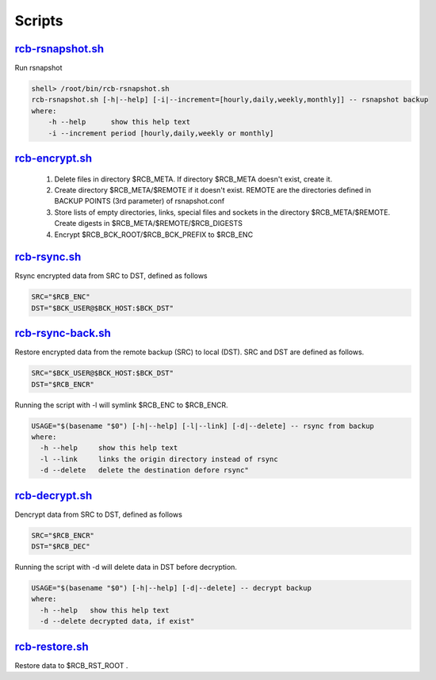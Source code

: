 Scripts
=======


`rcb-rsnapshot.sh <https://github.com/vbotka/rcb/blob/master/rcb-rsnapshot.sh>`_
--------------------------------------------------------------------------------

Run rsnapshot

.. code-block:: bash

  shell> /root/bin/rcb-rsnapshot.sh
  rcb-rsnapshot.sh [-h|--help] [-i|--increment=[hourly,daily,weekly,monthly]] -- rsnapshot backup
  where:
      -h --help      show this help text
      -i --increment period [hourly,daily,weekly or monthly]


`rcb-encrypt.sh <https://github.com/vbotka/rcb/blob/master/rcb-encrypt.sh>`_
----------------------------------------------------------------------------

   1. Delete files in directory $RCB_META. If directory $RCB_META doesn't exist, create it.
   
   2. Create directory $RCB_META/$REMOTE if it doesn't exist. REMOTE are the directories defined in BACKUP POINTS (3rd parameter) of rsnapshot.conf

   3. Store lists of empty directories, links, special files and sockets in the directory $RCB_META/$REMOTE. Create digests in $RCB_META/$REMOTE/$RCB_DIGESTS

   4. Encrypt $RCB_BCK_ROOT/$RCB_BCK_PREFIX to $RCB_ENC


`rcb-rsync.sh <https://github.com/vbotka/rcb/blob/master/rcb-rsync.sh>`_
--------------------------------------------------------------------------

Rsync encrypted data from SRC to DST, defined as follows

.. code-block:: bash

  SRC="$RCB_ENC"
  DST="$BCK_USER@$BCK_HOST:$BCK_DST"


`rcb-rsync-back.sh <https://github.com/vbotka/rcb/blob/master/rcb-rsync-back.sh>`_
------------------------------------------------------------------------------------

Restore encrypted data from the remote backup (SRC) to local (DST). SRC and DST are defined as follows.

.. code-block:: bash

  SRC="$BCK_USER@$BCK_HOST:$BCK_DST"
  DST="$RCB_ENCR"

Running the script with -l will symlink $RCB_ENC to $RCB_ENCR.

.. code-block:: bash

  USAGE="$(basename "$0") [-h|--help] [-l|--link] [-d|--delete] -- rsync from backup
  where:
    -h --help     show this help text
    -l --link     links the origin directory instead of rsync
    -d --delete   delete the destination defore rsync"


`rcb-decrypt.sh <https://github.com/vbotka/rcb/blob/master/rcb-decrypt.sh>`_
------------------------------------------------------------------------------

Dencrypt data from SRC to DST, defined as follows

.. code-block:: bash

  SRC="$RCB_ENCR"
  DST="$RCB_DEC"

Running the script with -d will delete data in DST before decryption.

.. code-block:: bash

  USAGE="$(basename "$0") [-h|--help] [-d|--delete] -- decrypt backup
  where:
    -h --help   show this help text
    -d --delete decrypted data, if exist"


`rcb-restore.sh <https://github.com/vbotka/rcb/blob/master/rcb-restore.sh>`_
------------------------------------------------------------------------------

Restore data to $RCB_RST_ROOT .
